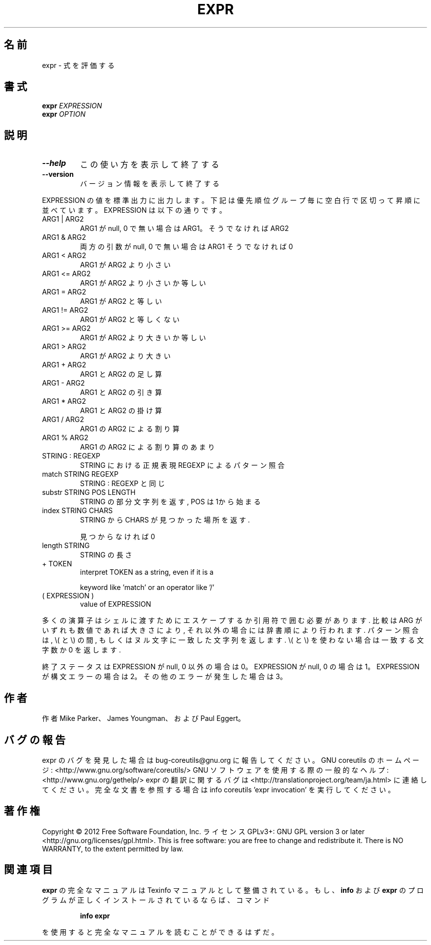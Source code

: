 .\" DO NOT MODIFY THIS FILE!  It was generated by help2man 1.40.4.
.TH EXPR "1" "2012年4月" "GNU coreutils" "ユーザーコマンド"
.SH 名前
expr \- 式を評価する
.SH 書式
.B expr
\fIEXPRESSION\fR
.br
.B expr
\fIOPTION\fR
.SH 説明
.\" Add any additional description here
.TP
\fB\-\-help\fR
この使い方を表示して終了する
.TP
\fB\-\-version\fR
バージョン情報を表示して終了する
.PP
EXPRESSION の値を標準出力に出力します。下記は優先順位グループ毎に空白行
で区切って昇順に並べています。 EXPRESSION は以下の通りです。
.TP
ARG1 | ARG2
ARG1 が null, 0 で無い場合は ARG1。そうでなければ ARG2
.TP
ARG1 & ARG2
両方の引数が null, 0 で無い場合は ARG1 そうでなければ 0
.TP
ARG1 < ARG2
ARG1 が ARG2 より小さい
.TP
ARG1 <= ARG2
ARG1 が ARG2 より小さいか等しい
.TP
ARG1 = ARG2
ARG1 が ARG2 と等しい
.TP
ARG1 != ARG2
ARG1 が ARG2 と等しくない
.TP
ARG1 >= ARG2
ARG1 が ARG2 より大きいか等しい
.TP
ARG1 > ARG2
ARG1 が ARG2 より大きい
.TP
ARG1 + ARG2
ARG1 と ARG2 の足し算
.TP
ARG1 \- ARG2
ARG1 と ARG2 の引き算
.TP
ARG1 * ARG2
ARG1 と ARG2 の掛け算
.TP
ARG1 / ARG2
ARG1 の ARG2 による割り算
.TP
ARG1 % ARG2
ARG1 の ARG2 による割り算のあまり
.TP
STRING : REGEXP
STRING における正規表現 REGEXP によるパターン照合
.TP
match STRING REGEXP
STRING : REGEXP と同じ
.TP
substr STRING POS LENGTH
STRING の部分文字列を返す, POS は 1から始まる
.TP
index STRING CHARS
STRING から CHARS が見つかった場所を返す.
.IP
見つからなければ 0
.TP
length STRING
STRING の長さ
.TP
+ TOKEN
interpret TOKEN as a string, even if it is a
.IP
keyword like 'match' or an operator like '/'
.TP
( EXPRESSION )
value of EXPRESSION
.PP
多くの演算子はシェルに渡すためにエスケープするか引用符で囲む必要があります.
比較は ARG がいずれも数値であれば大きさにより, それ以外の場合には辞書順に
より行われます. パターン照合は, \e( と \e) の間, もしくはヌル文字に一致した
文字列を返します. \e( と \e) を使わない場合は一致する文字数か 0 を返します.
.PP
終了ステータスは EXPRESSION が null, 0 以外の場合は 0。EXPRESSION が null, 0 の場合は1。
EXPRESSION が構文エラーの場合は 2。その他のエラーが発生した場合は 3。
.SH 作者
作者 Mike Parker、 James Youngman、および Paul Eggert。
.SH バグの報告
expr のバグを発見した場合は bug\-coreutils@gnu.org に報告してください。
GNU coreutils のホームページ: <http://www.gnu.org/software/coreutils/>
GNU ソフトウェアを使用する際の一般的なヘルプ: <http://www.gnu.org/gethelp/>
expr の翻訳に関するバグは <http://translationproject.org/team/ja.html> に連絡してください。
完全な文書を参照する場合は info coreutils 'expr invocation' を実行してください。
.SH 著作権
Copyright \(co 2012 Free Software Foundation, Inc.
ライセンス GPLv3+: GNU GPL version 3 or later <http://gnu.org/licenses/gpl.html>.
This is free software: you are free to change and redistribute it.
There is NO WARRANTY, to the extent permitted by law.
.SH 関連項目
.B expr
の完全なマニュアルは Texinfo マニュアルとして整備されている。もし、
.B info
および
.B expr
のプログラムが正しくインストールされているならば、コマンド
.IP
.B info expr
.PP
を使用すると完全なマニュアルを読むことができるはずだ。
